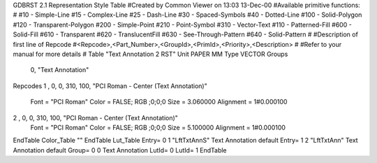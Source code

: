 GDBRST 2.1 Representation Style Table
#Created by Common Viewer on 13:03 13-Dec-00
#Available primitive functions:
#
#10    - Simple-Line
#15    - Complex-Line
#25    - Dash-Line
#30    - Spaced-Symbols
#40    - Dotted-Line
#100   - Solid-Polygon
#120   - Transparent-Polygon
#200   - Simple-Point
#210   - Point-Symbol
#310   - Vector-Text
#110   - Patterned-Fill
#600   - Solid-Fill
#610   - Transparent
#620   - TranslucentFill
#630   - See-Through-Pattern
#640   - Solid-Pattern
#
#Description of first line of Repcode
#<Repcode>,<Part_Number>,<GroupId>,<PrimId>,<Priority>,<Description>
#
#Refer to your manual for more details
#
Table "Text Annotation 2 RST"
Unit PAPER MM
Type VECTOR
Groups 
    0, "Text Annotation"
Repcodes
1    ,  0, 0, 310,   100, "PCI Roman - Center (Text Annotation)"
	Font        = "PCI Roman"
	Color       = FALSE; RGB ;0;0;0
	Size        = 3.060000	Alignment   = 1#0.000100
2    ,  0, 0, 310,   100, "PCI Roman - Center (Text Annotation)"
	Font        = "PCI Roman"
	Color       = FALSE; RGB ;0;0;0
	Size        = 5.100000	Alignment   = 1#0.000100
EndTable
Color_Table ""
EndTable
Lut_Table
Entry= 0 1 "LftTxtAnnS" Text Annotation default
Entry= 1 2 "LftTxtAnn" Text Annotation default
Group= 0 0 Text Annotation
LutId= 0
LutId= 1
EndTable
